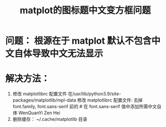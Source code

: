 #+title:  matplot的图标题中文变方框问题

* 问题： 根源在于 matplot 默认不包含中文自体导致中文无法显示

* 解决方法：
  1. 修改 matplotlibrc 配置文件
     在/usr/lib/python3.9/site-packages/matplotlib/mpl-data 修改 matplotlibrc 配置文件:
     去掉 font.family, font.sans-serif 前的 #
     在 font.sans-serif 值中添加所需中文自体 WenQuanYi Zen Hei
  2. 删除缓存： ~/.cache/matplotlib 目录
  
